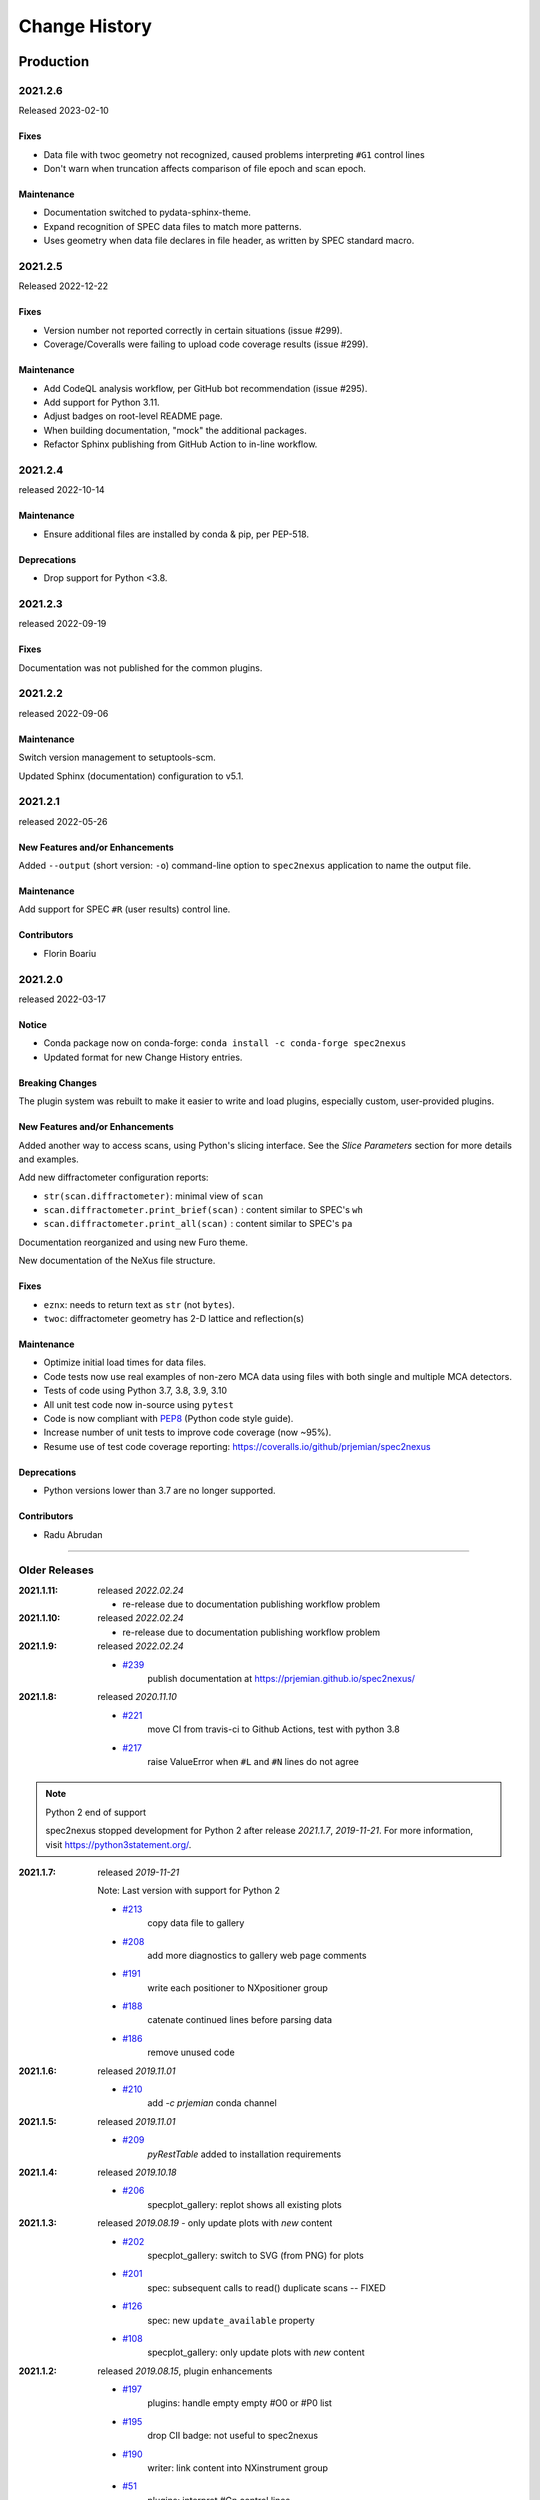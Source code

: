 ..
  This file describes user-visible changes between the versions.

  subsections could include these headings (in this order), omit if no content

    Notice
    Breaking Changes
    New Features and/or Enhancements
    Fixes
    Maintenance
    Deprecations
    Contributors

Change History
##############

Production
**********

..
   2022.0.0
   +++++++++++++

   To be released ...

   2021.2.7
   +++++++++++++

   To be released 2025-05

   Maintenance
   ------------------

   * Update project packaging.

2021.2.6
+++++++++++++

Released 2023-02-10

Fixes
------------------

* Data file with twoc geometry not recognized, caused problems interpreting ``#G1`` control lines
* Don't warn when truncation affects comparison of file epoch and scan epoch.

Maintenance
------------------

* Documentation switched to pydata-sphinx-theme.
* Expand recognition of SPEC data files to match more patterns.
* Uses geometry when data file declares in file header, as written by SPEC standard macro.

2021.2.5
+++++++++++++

Released 2022-12-22

Fixes
------------------

* Version number not reported correctly in certain situations (issue #299).
* Coverage/Coveralls were failing to upload code coverage results (issue #299).

Maintenance
------------------

* Add CodeQL analysis workflow, per GitHub bot recommendation (issue #295).
* Add support for Python 3.11.
* Adjust badges on root-level README page.
* When building documentation, "mock" the additional packages.
* Refactor Sphinx publishing from GitHub Action to in-line workflow.

2021.2.4
+++++++++++++

released 2022-10-14

Maintenance
------------------

* Ensure additional files are installed by conda & pip, per PEP-518.

Deprecations
------------------

* Drop support for Python <3.8.

2021.2.3
+++++++++++++

released 2022-09-19

Fixes
-----

Documentation was not published for the common plugins.

2021.2.2
+++++++++++++

released 2022-09-06

Maintenance
------------------------------------

Switch version management to setuptools-scm.

Updated Sphinx (documentation) configuration to v5.1.

2021.2.1
+++++++++++++

released 2022-05-26

New Features and/or Enhancements
------------------------------------

Added ``--output`` (short version: ``-o``) command-line option to
``spec2nexus`` application to name the output file.

Maintenance
------------------------------------

Add support for SPEC ``#R`` (user results) control line.

Contributors
------------------------------------

* Florin Boariu

2021.2.0
+++++++++++++

released 2022-03-17

Notice
------------------------------------

* Conda package now on conda-forge: ``conda install -c conda-forge spec2nexus``
* Updated format for new Change History entries.

Breaking Changes
------------------------------------

The plugin system was rebuilt to make it easier to write and load plugins,
especially custom, user-provided plugins.

New Features and/or Enhancements
------------------------------------

Added another way to access scans, using Python's slicing interface.
See the *Slice Parameters* section for more details and examples.

Add new diffractometer configuration reports:

* ``str(scan.diffractometer)``:  minimal view of ``scan``
* ``scan.diffractometer.print_brief(scan)`` : content similar to SPEC's ``wh``
* ``scan.diffractometer.print_all(scan)`` : content similar to SPEC's ``pa``

Documentation reorganized and using new Furo theme.

New documentation of the NeXus file structure.

Fixes
------------------------------------

* ``eznx``: needs to return text as ``str`` (not ``bytes``).
* ``twoc``: diffractometer geometry has 2-D lattice and reflection(s)

Maintenance
------------------------------------

* Optimize initial load times for data files.
* Code tests now use real examples of non-zero MCA data using files with both
  single and multiple MCA detectors.
* Tests of code using Python 3.7, 3.8, 3.9, 3.10
* All unit test code now in-source using ``pytest``
* Code is now compliant with `PEP8 <https://pep8.org/>`_ (Python code style guide).
* Increase number of unit tests to improve code coverage (now ~95%).
* Resume use of test code coverage reporting:
  https://coveralls.io/github/prjemian/spec2nexus

Deprecations
------------------------------------

* Python versions lower than 3.7 are no longer supported.

Contributors
------------------------------------

* Radu Abrudan

-------------

Older Releases
+++++++++++++++

:2021.1.11: released *2022.02.24*

   * re-release due to documentation publishing workflow problem

:2021.1.10: released *2022.02.24*

   * re-release due to documentation publishing workflow problem

:2021.1.9: released *2022.02.24*

    * `#239 <https://github.com/prjemian/spec2nexus/issues/239>`_
       publish documentation at https://prjemian.github.io/spec2nexus/

:2021.1.8: released *2020.11.10*

    * `#221 <https://github.com/prjemian/spec2nexus/issues/221>`_
       move CI from travis-ci to Github Actions, test with python 3.8
    * `#217 <https://github.com/prjemian/spec2nexus/issues/217>`_
       raise ValueError when ``#L`` and ``#N`` lines do not agree

.. note:: Python 2 end of support

   spec2nexus stopped development for Python 2 after release *2021.1.7*, *2019-11-21*.
   For more information, visit https://python3statement.org/.

:2021.1.7: released *2019-11-21*

    Note: Last version with support for Python 2

    * `#213 <https://github.com/prjemian/spec2nexus/issues/213>`_
       copy data file to gallery

    * `#208 <https://github.com/prjemian/spec2nexus/issues/208>`_
       add more diagnostics to gallery web page comments

    * `#191 <https://github.com/prjemian/spec2nexus/issues/191>`_
       write each positioner to NXpositioner group

    * `#188 <https://github.com/prjemian/spec2nexus/issues/188>`_
       catenate continued lines before parsing data

    * `#186 <https://github.com/prjemian/spec2nexus/issues/186>`_
       remove unused code

:2021.1.6: released *2019.11.01*

    * `#210 <https://github.com/prjemian/spec2nexus/issues/210>`_
       add `-c prjemian` conda channel

:2021.1.5: released *2019.11.01*

    * `#209 <https://github.com/prjemian/spec2nexus/issues/209>`_
       *pyRestTable* added to installation requirements

:2021.1.4: released *2019.10.18*

    * `#206 <https://github.com/prjemian/spec2nexus/issues/206>`_
       specplot_gallery: replot shows all existing plots

:2021.1.3: released *2019.08.19* - only update plots with *new* content

    * `#202 <https://github.com/prjemian/spec2nexus/issues/202>`_
       specplot_gallery: switch to SVG (from PNG) for plots
    * `#201 <https://github.com/prjemian/spec2nexus/issues/201>`_
       spec: subsequent calls to read() duplicate scans -- FIXED
    * `#126 <https://github.com/prjemian/spec2nexus/issues/126>`_
       spec: new ``update_available`` property
    * `#108 <https://github.com/prjemian/spec2nexus/issues/108>`_
       specplot_gallery: only update plots with *new* content

:2021.1.2: released *2019.08.15*, plugin enhancements

    * `#197 <https://github.com/prjemian/spec2nexus/issues/197>`_
       plugins: handle empty empty #O0 or #P0 list
    * `#195 <https://github.com/prjemian/spec2nexus/issues/195>`_
       drop CII badge: not useful to spec2nexus
    * `#190 <https://github.com/prjemian/spec2nexus/issues/190>`_
       writer: link content into NXinstrument group
    * `#51 <https://github.com/prjemian/spec2nexus/issues/51>`_
       plugins: interpret #Gn control lines

:2021.1.1: released *2019.07.22*, refactor

    * `#181 <https://github.com/prjemian/spec2nexus/issues/181>`_
       plugins: revised technique to load control line handlers

:2021.1.0: released *2019.07.15*, new features

    **NEW**

    * support for ``#UXML`` metadata
    * support for ``hklscan`` scans
    * improved support for ``mesh`` and ``hklmesh`` scans

    * `#159 <https://github.com/prjemian/spec2nexus/issues/159>`_
       handle #UXML metadata control lines
    * `#155 <https://github.com/prjemian/spec2nexus/issues/155>`_
       module: writer - recognize hklscan
    * `#150 <https://github.com/prjemian/spec2nexus/issues/150>`_
       module: writer - increase coverage of unit tests: mesh, hklmesh
    * `#148 <https://github.com/prjemian/spec2nexus/issues/148>`_
       module: eznx - increase coverage of unit tests

:2021.0.1: released *2019.07.13*, plugin loading and documentation

    * `#170 <https://github.com/prjemian/spec2nexus/issues/170>`_
       describe how to write & load Control Line Handler plugins
    * `#169 <https://github.com/prjemian/spec2nexus/issues/169>`_
       announce deprecation of python 2
    * `#165 <https://github.com/prjemian/spec2nexus/issues/165>`_
       resolve conda build error
    * `#149 <https://github.com/prjemian/spec2nexus/issues/149>`_
       unit tests: ``units`` module

:2021.0.0: released *2019.07.12*, API change affecting plugins

    **API change**:
    Changed how plugins are defined and registered.
    Custom plugins must be modified and import code revised
    to work with new system.

    * `#168 <https://github.com/prjemian/spec2nexus/pull/168>`_
       plugins are now self-registering
    * `#166 <https://github.com/prjemian/spec2nexus/issues/166>`_
       fix conda packaging

:2020.0.2: released *2019.07.09*, bug fixes and code review suggestions

    NOTE: conda package is broken (no plugins directory).
    Only use ``pip install spec2nexus`` with this release.

    * `#164 <https://github.com/prjemian/spec2nexus/issues/164>`_
       post conda packages to `aps-anl-tag` channel
    * `#161 <https://github.com/prjemian/spec2nexus/issues/161>`_
       read files with no #E control line
    * `#156 <https://github.com/prjemian/spec2nexus/issues/156>`_
       LGTM code review
    * `#153 <https://github.com/prjemian/spec2nexus/issues/153>`_
       LGTM code review

:2020.0.0: released *2019.05.16*, major release

    * `#145 <https://github.com/prjemian/spec2nexus/issues/145>`_
       unit tests for header content
    * `#144 <https://github.com/prjemian/spec2nexus/issues/144>`_
       eznx `makeDataset()` now recognizes if data is `ndarray`
    * `#123 <https://github.com/prjemian/spec2nexus/issues/123>`_
       Accept data files with no header control lines (#F #E #D #C sequence)
    * `#113 <https://github.com/prjemian/spec2nexus/issues/113>`_
       unit tests for eznx
    * `#70 <https://github.com/prjemian/spec2nexus/issues/70>`_
       remove h5toText, find this now in `punx` package

:2019.0503.0: released *2019.05.03*, tag

    * `#142 <https://github.com/prjemian/spec2nexus/issues/142>`_
       DuplicateSpecScanNumber with multiple #F sections
    * `#137 <https://github.com/prjemian/spec2nexus/issues/137>`_
       (again) bug in #U control line handling

:2019.0501.0: released *2019.05.01*, tag

    * `#137 <https://github.com/prjemian/spec2nexus/issues/137>`_
       bug in #U control line handling
    * `#140 <https://github.com/prjemian/spec2nexus/issues/140>`_
       change: #U data goes into `<object>.U` list (name changed from `UserReserved`)

:2.1.0: 2019.04.26, release

    * `#135 <https://github.com/prjemian/spec2nexus/issues/135>`_
       switch to semantic versioning
    * `#133 <https://github.com/prjemian/spec2nexus/issues/133>`_
       support user control line "#U " with plugin
    * `#131 <https://github.com/prjemian/spec2nexus/issues/131>`_
       support #MD control lines from apstools.SpecWriterCallback
    * `#125 <https://github.com/prjemian/spec2nexus/issues/125>`_
       fluorescence spectra in files for RSM3D
    * `#120 <https://github.com/prjemian/spec2nexus/issues/120>`_
       do not mock `six` package in documentation
    * `#119 <https://github.com/prjemian/spec2nexus/issues/119>`_
       delimiters in #H/#V lines with or without text values
    * `#116 <https://github.com/prjemian/spec2nexus/issues/116>`_
       process data from spock

	see [release notes](https://github.com/prjemian/spec2nexus/wiki/releasenotes__2-1-0)

	It takes a couple steps to upgrade an existing conda installation from version 2017.nnnn to newer version 2.1.0

	- add a declaration of `spec2nexus < 2000` in the `conda-meta/pinned` file in the conda environment
	- `conda update -c prjemian spec2nexus` (should change to 2.1.0)

	It may still be necessary to uninstall and reinstall spec2nexus to effect an update:

		conda uninstall -y spec2nexus
		conda install -c prjemian spec2nexus

:2019.0422.0: (tag only)

    * tag as-is, for issue #131

:2019.0321.0: (tag only)

    * tag as-is, post conda noarch package and post to pypi

:2017.901.4:

    * `#62 <https://github.com/prjemian/spec2nexus/issues/62>`_
       support Python3
    * `#112 <https://github.com/prjemian/spec2nexus/issues/112>`_
       merge py3-62 branch
    * `#111 <https://github.com/prjemian/spec2nexus/issues/111>`_
       Change raise statements to use parens around arguments. Affects issue #62
    * `#114 <https://github.com/prjemian/spec2nexus/issues/114>`_
       travis-ci for python 3.5 & 3.6
    * `#107 <https://github.com/prjemian/spec2nexus/issues/107>`_
       Problems accessing SpecDataFileScan.data
    * `#95 <https://github.com/prjemian/spec2nexus/issues/95>`_
       document final release steps


:2017.711.0:

    * `#110 <https://github.com/prjemian/spec2nexus/issues/110>`_
       Ownership of info between #L/data & #S n
    * `#109 <https://github.com/prjemian/spec2nexus/issues/109>`_
      Spaces in data labels on `#L` and other lines

:2017.522.1:

    * `#105 <https://github.com/prjemian/spec2nexus/issues/105>`_
      ignore extra content in `#@CALIB` control lines
    * `#104 <https://github.com/prjemian/spec2nexus/issues/104>`_
      use versioneer (again)
    * `#101 <https://github.com/prjemian/spec2nexus/issues/101>`_
       documentation URL & date/time added to every gallery page
    * `#100 <https://github.com/prjemian/spec2nexus/issues/100>`_
      conda package installs properly on Windows now
    * `#99 <https://github.com/prjemian/spec2nexus/issues/99>`_
      BUG: specplot_gallery: plots of hklscan from file `lmn40.spe`
    * `#98 <https://github.com/prjemian/spec2nexus/issues/98>`_
      BUG: specplot_gallery: identify as directory not found
    * `#52 <https://github.com/prjemian/spec2nexus/issues/52>`_
      remove deprecated *prjPySpec* code

:2017.317.0:

   * minor update of the *2017.3.0* release

:2017.3.0:

    * `#103 <https://github.com/prjemian/spec2nexus/issues/103>`_
      changed *converters* back to *utils*
    * `#97 <https://github.com/prjemian/spec2nexus/issues/97>`_
      PyPI project description now formatted properly
    * `#90 <https://github.com/prjemian/spec2nexus/issues/90>`_
      use *versioneer* (again)

:2017-0202.0:

    * `#99 <https://github.com/prjemian/spec2nexus/issues/99>`_
      fix list index error in *hklscan* when hkl are all constant

    * `#96 <https://github.com/prjemian/spec2nexus/issues/96>`_
      combine steps when publishing to PyPI

:2017-0201.0:

    * `milestone punch list <https://github.com/prjemian/spec2nexus/milestone/3?closed=1>`_

    * `#73 <https://github.com/prjemian/spec2nexus/issues/73>`_
      refactor mesh and MCA data parsing code

    * `#67 <https://github.com/prjemian/spec2nexus/issues/67>`_
      apply continuous integration via travis-ci

    * `#66 <https://github.com/prjemian/spec2nexus/issues/66>`_
      add verbosity option

    * `#65 <https://github.com/prjemian/spec2nexus/issues/65>`_
      apply unit testing

    * `#64 <https://github.com/prjemian/spec2nexus/issues/64>`_
      *extractSpecScan*: fixed list index out of range

    * `#63 <https://github.com/prjemian/spec2nexus/issues/63>`_
      *extractSpecScan*: command line option to select range of scans

    * `#56 <https://github.com/prjemian/spec2nexus/issues/56>`_
      *specplot* and *specplot_gallery*: add from USAXS instrument and generalize

:2016.1025.0: standardize the versioning kit with pyRestTable and pvWebMonitor
:2016.1004.0:

    * `#61 <https://github.com/prjemian/spec2nexus/issues/61>`_
      release info from git (dropped versioneer package)

:2016.0829.0:

    * `#60 <https://github.com/prjemian/spec2nexus/issues/60>`_
      Add new plugin test for XPCS plugin (thanks to John Hammonds)

:2016.0615.1:

    * `#57 <https://github.com/prjemian/spec2nexus/issues/57>`_
      keep information from unrecognized control lines,

    * `#56 <https://github.com/prjemian/spec2nexus/issues/56>`_
      add *specplot* support,

    * `#55 <https://github.com/prjemian/spec2nexus/issues/55>`_
      accept arbitrary number of MCA spectra

:2016.0601.0: match complete keys, use unix EOL internally, do not fail if no metadata
:2016.0216.0:

    * `#36 <https://github.com/prjemian/spec2nexus/issues/36>`_
      identify NIAC2014-compliant NeXus files

:2016.0210.0: bugfix: eznx.makeGroup() now correctly sets attributes on new group + documentation for NIAC2014 attributes
:2016.0204.0:

    * `#45 <https://github.com/prjemian/spec2nexus/issues/45>`_
      handle case when no data points in scan ,

    * `#46 <https://github.com/prjemian/spec2nexus/issues/46>`_
      spec.getScan() ensures argument is used as ``str``

:2016.0201.0: added spec.getScanNumbersChronological(), spec.getFirstScanNumber(), and spec.getLastScanNumber()
:2016.0131.0:

    * `#43 <https://github.com/prjemian/spec2nexus/issues/43>`_
      support new NeXus method for default/signal/axes/_indices,

:2016.0130.0: fixed `#44 <https://github.com/prjemian/spec2nexus/issues/44>`_
:2015.1221.1:

    * `#40 <https://github.com/prjemian/spec2nexus/issues/40>`_
      added versioneer support

:2015.1221.0:

    * `#39 <https://github.com/prjemian/spec2nexus/issues/39>`_
      read scans with repeated scan numbers

:2015.0822.0: extractSpecScan: add option to report scan heading data, such as positioners and Q
:2015.0214.0: h5toText: handle HDF5 'O' data type (variable length strings)
:2015.0127.0: spec: ignore bad data lines
:2015.0125.0: spec: change handling of #L & #X, refactor detection of scanNum and scanCmd
:2015.0113.0: dropped requirement of *lxml* package
:2014.1228.1: spec: build mne:name cross-references for counters and positioners
:2014.1228.0: show version in documentation
:2014.1028.0: spec: quietly ignore unrecognized scan content *for now*
:2014.1027.1: spec: major changes in SPEC file support: **custom plugins**

    * **spec** based on plugins for each control line, users can add plugins
    * declared **prjPySpec** module as legacy, code is frozen at *2014.0623.0* release
    * added **spec** module to replace **prjPySpec**

:2014.0623.0: updated argparse settings
:2014.0622.2: added extractSpecScan.py to the suite from the USAXS project
:2014.0410.0: restore scan.fileName variable to keep interface the same for some legacy clients
:2014.0404.1: fix sdist utf8 problem, see: http://bugs.python.org/issue11638
:2014.0404.0: tree_api_parser moved back into NeXpy project
:2014.0320.6: handle multiple header sections in SPEC data file
:2014.0320.5: fix the new project URL
:2014.0320.4: Sphinx cannot build PDF with code-block in a footnote
:2014.0320.3: note the new home URL in the packaging, too, drop nexpy requirement, default docs theme
:2014.0320.2: tree_api_parse will go back into nexpy project, remove docs of it here
:2014.0320.1: allow readthedocs to build Sphinx without extra package requirements
:2014.0320.0:

    * new home page at http://spec2nexus.readthedocs.org, easier to publish there
    * move common methods from __init__.py so docs will build at readthedocs.org
    * new test case fails existing SPEC reader, ignore blank lines

:2014.03.11: documentation
:2014.03.09: h5toText: option to suppress printing of attributes, put URLs in command-line usage documentation, better test of is_spec_file()
:2014.03.08: fixed string writer and content display bug in eznx, added h5toText.py, prjPySpec docs improved again
:2014.03.051: prjPySpec now handles SPEC v6 data file header additions, add new getScanCommands() method
:2014.03.04: (2014_Mardi_Gras release) removed nexpy project requirement from setup, prjPySpec raises exceptions now
:2014.03.02: drops nexus tree API (and its dependencies) in favor of native h5py writer

Development: GitHub repository
******************************

:2014.02.20: version number fits PEP440, LICENSE file included in sdist, more documentation and examples
:2014-02-19: reference published documentation (re-posted)
:2014-02-19: add documentation framework
:2014-02-18: fork to GitHub to make generally available

Development: NeXpy branch
*************************

:2014-01: briefly, a branch in https://github.com/nexpy/nexpy

  * spec2nexus added during this phase
  * relies on nexpy.api.nexus for NeXus support

Production: USAXS livedata
**************************

:2010-2014: production use

  * support livedata WWW page of APS USAXS instrument

    * (http://usaxs.xray.aps.anl.gov/livedata/),

  * https://subversion.xray.aps.anl.gov/trac/small_angle/browser/USAXS/livedata/prjPySpec.py
  * converted from Tcl

:2000-2010: Tcl code (*readSpecData.tcl*) in production use at APS sectors 32, 33, & 34

